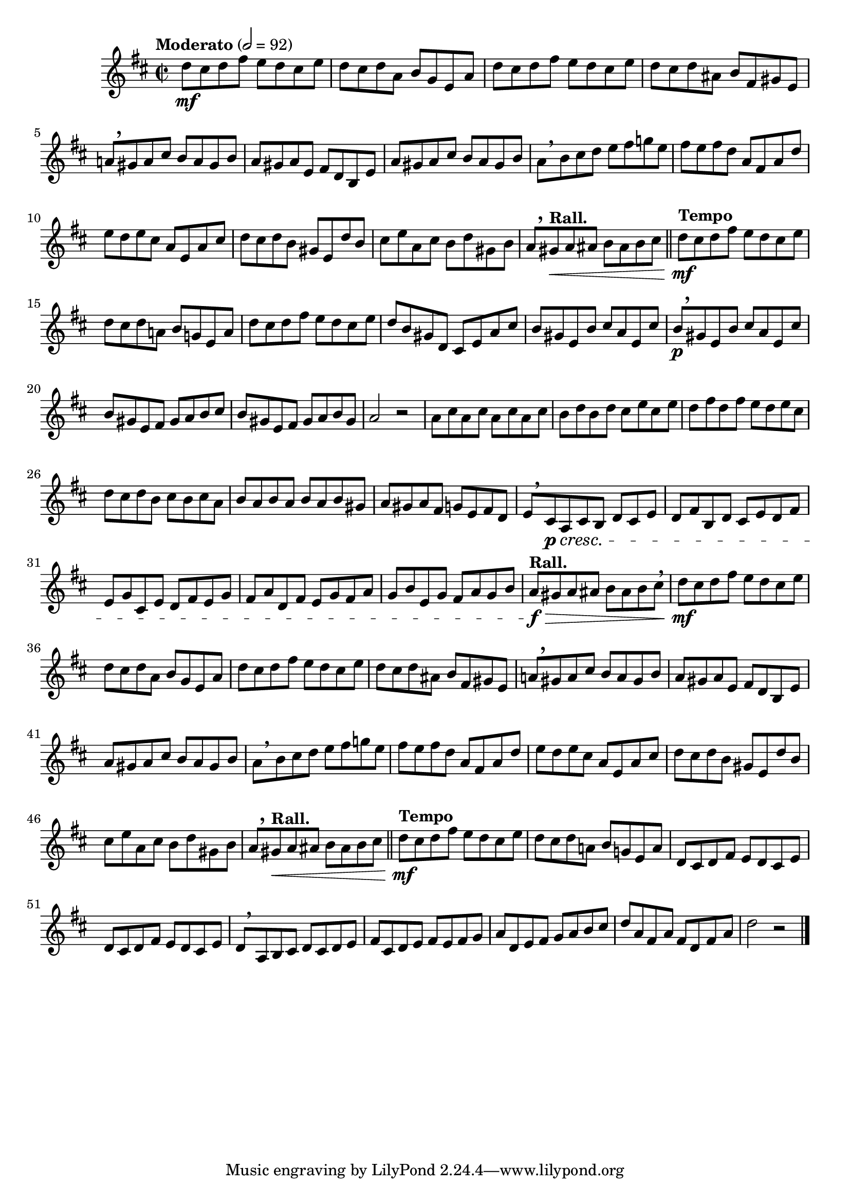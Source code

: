 \version "2.22.0"

\relative {
  \language "english"

  \transposition f

  \tempo "Moderato" 2=92

  \key d \major
  \time 2/2

  #(define measures-one-to-sixteen #{
    \relative {
      d''8 \mf c-sharp d f-sharp e d c-sharp e |
      d8 c-sharp d a b g e a |
      d8 c-sharp d f-sharp e d c-sharp e |
      d8 c-sharp d a-sharp b f-sharp g-sharp e |
      a!8[ \tweak Y-offset #3.25 \breathe g-sharp a c-sharp] b a g-sharp b |
      a8 g-sharp a e f-sharp d b e |
      a8 g-sharp a c-sharp b a g-sharp b |
      a8[ \breathe b c-sharp d] e f-sharp g! e |
      f-sharp8 e f-sharp d a f-sharp a d |
      e8 d e c-sharp a e a c-sharp |
      d8 c-sharp d b g-sharp e d' b |
      c-sharp8 e a, c-sharp b d g-sharp, b |
      a8[ \tweak Y-offset #3.25 \breathe \tempo "Rall." g-sharp \< a a-sharp] b a-sharp b c-sharp | \bar "||"

      \tempo "Tempo"
      d8 \mf c-sharp d f-sharp e d c-sharp e |
      d8 c-sharp d a! b g! e a |
    }
  #})

  \measures-one-to-sixteen
  d''8 c-sharp d f-sharp e d c-sharp e |
  d8 b g-sharp d c-sharp e a c-sharp |
  b8 g-sharp e b' c-sharp a e c-sharp' |
  b8[ \p \tweak Y-offset #4 \breathe g-sharp e b'] c-sharp a e c-sharp' |
  b8 g-sharp e f-sharp g-sharp a b c-sharp |
  b8 g-sharp e f-sharp g-sharp a b g-sharp |
  a2 r |

  \repeat unfold 4 { a8 c-sharp } |
  b8 d b d c-sharp e c-sharp e |
  d8 f-sharp d f-sharp e d e c-sharp |
  d8 c-sharp d b c-sharp b c-sharp a |
  \repeat unfold 3 { b a } b g-sharp |
  a8 g-sharp a f-sharp g e f-sharp d |
  e8[ \breathe c-sharp \p \cresc a c-sharp b] d c-sharp e |
  d8 f-sharp b, d c-sharp e d f-sharp |
  e8 g c-sharp, e d f-sharp e g |
  f-sharp8 a d, f-sharp e g f-sharp a |
  g8 b e, g f-sharp a g b |
  \tempo "Rall." a8 \f \> g-sharp a a-sharp b a-sharp b c-sharp \breathe |

  \measures-one-to-sixteen
  \repeat unfold 2 { d,8 c-sharp d f-sharp e d c-sharp e | }
  d8[ \breathe a b c-sharp] d c-sharp d e |
  f-sharp8 c-sharp d e f-sharp e f-sharp g |
  a8 d, e f-sharp g a b c-sharp |
  d8 a f-sharp a f-sharp d f-sharp a |
  d2 r | \bar "|."
}
